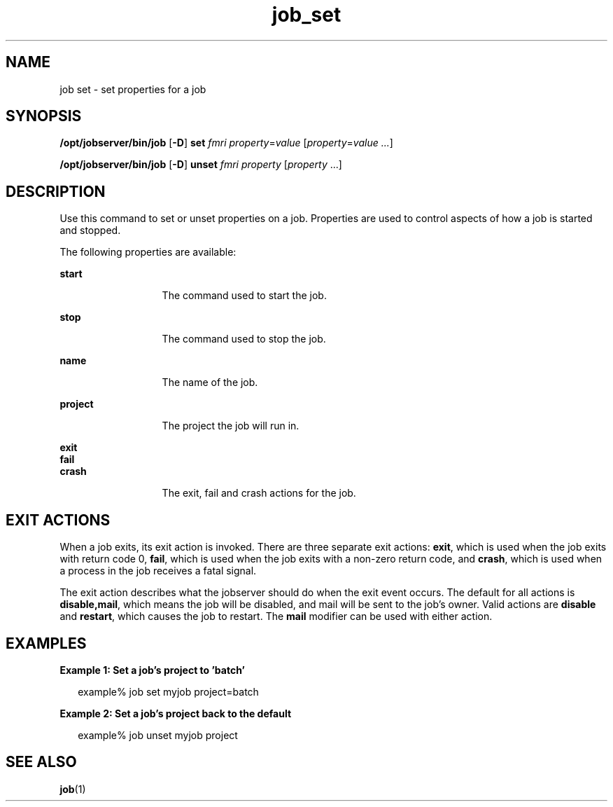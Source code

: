 .TH job_set 1 "26 Jan 2010" "Jobserver" "User Commands"
.SH NAME
job set \- set properties for a job
.SH SYNOPSIS
.LP
.nf
\fB/opt/jobserver/bin/job\fR [\fB-D\fR] \fBset\fR \fIfmri\fR \fIproperty\fR=\fIvalue\fR [\fIproperty\fR=\fIvalue ...\fR]
.fi

.nf
\fB/opt/jobserver/bin/job\fR [\fB-D\fR] \fBunset\fR \fIfmri\fR \fIproperty\fR [\fIproperty\fR ...]
.fi
.SH DESCRIPTION
.LP
Use this command to set or unset properties on a job.  Properties are used to
control aspects of how a job is started and stopped.

.LP
The following properties are available:

.ne 2
.mk
.na
\fBstart\fR
.ad
.RS 13n
.rt
The command used to start the job.
.RE

.ne 2
.mk
.na
\fBstop\fR
.ad
.RS 13n
.rt
The command used to stop the job.
.RE

.ne 2
.mk
.na
\fBname\fR
.ad
.RS 13n
.rt
The name of the job.
.RE

.ne 2
.mk
.na
\fBproject\fR
.ad
.RS 13n
.rt
The project the job will run in.
.RE

.ne 2
.mk
.na
\fBexit\fR
.br
\fBfail\fR
.br
\fBcrash\fR
.ad
.RS 13n
.rt
The exit, fail and crash actions for the job.
.RE

.SH EXIT ACTIONS

.LP
When a job exits, its exit action is invoked.  There are three separate exit
actions: \fBexit\fR, which is used when the job exits with return code 0,
\fBfail\fR, which is used when the job exits with a non-zero return code,
and \fBcrash\fR, which is used when a process in the job receives a fatal
signal.

.LP
The exit action describes what the jobserver should do when the exit event
occurs.  The default for all actions is \fBdisable,mail\fR, which means the
job will be disabled, and mail will be sent to the job's owner.  Valid actions
are \fBdisable\fR and \fBrestart\fR, which causes the job to restart.  The
\fBmail\fR modifier can be used with either action.

.SH EXAMPLES
.LP
\fBExample 1: Set a job's project to 'batch'\fR

.in +2
.nf
example% job set myjob project=batch
.fi
.in -2

\fBExample 2: Set a job's project back to the default\fR

.in +2
.nf
example% job unset myjob project
.fi
.in -2

.SH SEE ALSO
\fBjob\fR(1)
